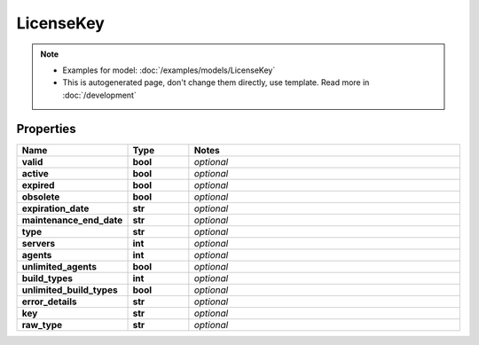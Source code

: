 LicenseKey
#########

.. note::

  + Examples for model: :doc:`/examples/models/LicenseKey`
  + This is autogenerated page, don't change them directly, use template. Read more in :doc:`/development`

Properties
----------
.. list-table::
   :widths: 15 15 70
   :header-rows: 1

   * - Name
     - Type
     - Notes
   * - **valid**
     - **bool**
     - `optional` 
   * - **active**
     - **bool**
     - `optional` 
   * - **expired**
     - **bool**
     - `optional` 
   * - **obsolete**
     - **bool**
     - `optional` 
   * - **expiration_date**
     - **str**
     - `optional` 
   * - **maintenance_end_date**
     - **str**
     - `optional` 
   * - **type**
     - **str**
     - `optional` 
   * - **servers**
     - **int**
     - `optional` 
   * - **agents**
     - **int**
     - `optional` 
   * - **unlimited_agents**
     - **bool**
     - `optional` 
   * - **build_types**
     - **int**
     - `optional` 
   * - **unlimited_build_types**
     - **bool**
     - `optional` 
   * - **error_details**
     - **str**
     - `optional` 
   * - **key**
     - **str**
     - `optional` 
   * - **raw_type**
     - **str**
     - `optional` 


